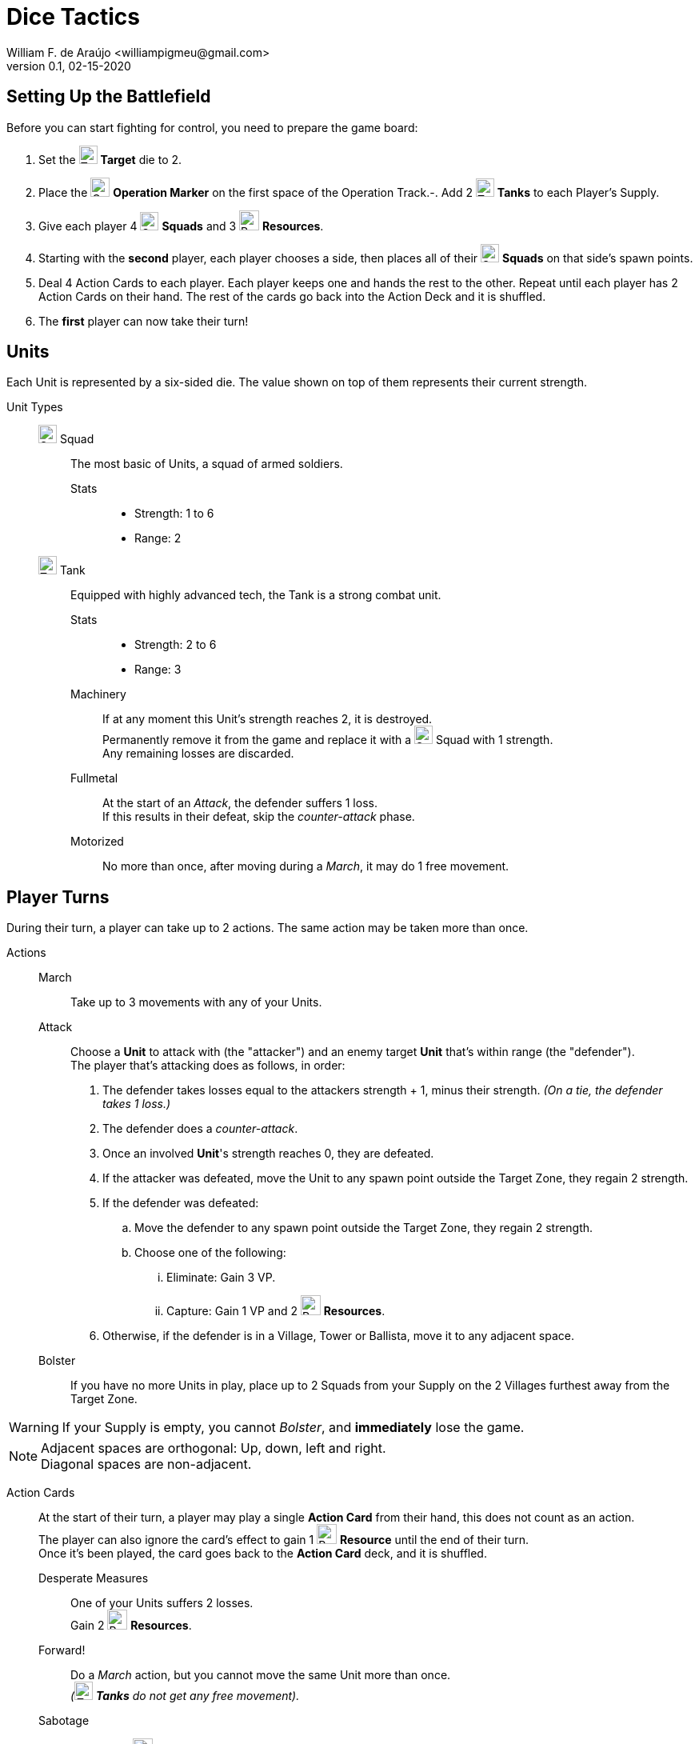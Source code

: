 = Dice Tactics
William F. de Araújo <williampigmeu@gmail.com>
v0.1, 02-15-2020

:stylesheet: medium.css
:icons: font
:stylesdir: css

:toc: left

:icon-resource: image:icons/resource.png[Resource, title="Resource", width=25]
:icon-target: image:icons/target.png[Target, title="Target", width=23]
:icon-marker: image:icons/operation.png[Operation Marker, title="Operation Marker", width=24]
:icon-tank: image:icons/tank.png[Tank, title="Tank", width=23]
:icon-squad: image:icons/squad.png[Squad, title="Squad", width=23]

:icon-ground-big: image:icons/ground.png[Ground, title="Ground", width=42]
:icon-water-big: image:icons/water.png[Water, title="Water", width=42]
:icon-bridge-big: image:icons/bridge.png[Bridge, title="Bridge", width=42]
:icon-forest-big: image:icons/forest.png[Forest, title="Forest", width=42]
:icon-hill-big: image:icons/hill.png[Hill, title="Hill", width=42]
:icon-village-big: image:icons/village.jpg[Village, title="Village", width=42]
:icon-tower-big: image:icons/tower.png[Tower, title="Tower", width=42]
:icon-ballista-big: image:icons/ballista.png[Ballista, title="Ballista", width=42]
:icon-windmill-big: image:icons/windmill.png[Windmill, title="Windmill", width=42]


== Setting Up the Battlefield
Before you can start fighting for control, you need to prepare the game board:

. Set the {icon-target} *Target* die to 2.
. Place the {icon-marker} *Operation Marker* on the first space of the Operation Track.-. Add 2 {icon-tank} *Tanks* to each Player's Supply.
. Give each player 4 {icon-squad} *Squads* and 3 {icon-resource} *Resources*.
. Starting with the *second* player, each player chooses a side, then places all of their {icon-squad} *Squads* on that side's spawn points.
. Deal 4 Action Cards to each player. Each player keeps one and hands the rest to the other. Repeat until each player has 2 Action Cards on their hand. The rest of the cards go back into the Action Deck and it is shuffled.
. The *first* player can now take their turn!


== Units
Each Unit is represented by a six-sided die. The value shown on top of them represents their current strength.


Unit Types::
    {icon-squad} Squad:::
        The most basic of Units, a squad of armed soldiers.
        
        Stats::::
        - Strength: 1 to 6
        - Range: 2
        
    {icon-tank} Tank:::
        Equipped with highly advanced tech, the Tank is a strong combat unit.
        
        Stats::::
        - Strength: 2 to 6
        - Range: 3
        
        Machinery::::
            If at any moment this Unit's strength reaches 2, it is destroyed. +
            Permanently remove it from the game and replace it with a {icon-squad} Squad with 1 strength. +
            Any remaining losses are discarded.
            
        Fullmetal::::
            At the start of an _Attack_, the defender suffers 1 loss. +
            If this results in their defeat, skip the _counter-attack_ phase.
        
        Motorized::::
            No more than once, after moving during a _March_, it may do 1 free movement.


== Player Turns 
During their turn, a player can take up to 2 actions. The same action may be taken more than once.

Actions::
    March:::
        Take up to 3 movements with any of your Units.
        
    Attack:::
        Choose a *Unit* to attack with (the "attacker") and an enemy target *Unit* that's within range (the "defender"). +
        The player that's attacking does as follows, in order:
        . The defender takes losses equal to the attackers strength + 1, minus their strength. __(On a tie, the defender takes 1 loss.)__
        . The defender does a _counter-attack_.
        . Once an involved *Unit*'s strength reaches 0, they are defeated.
        . If the attacker was defeated, move the Unit to any spawn point outside the Target Zone, they regain 2 strength.
        . If the defender was defeated:
            .. Move the defender to any spawn point outside the Target Zone, they regain 2 strength.
            .. Choose one of the following:
                ... Eliminate: Gain 3 VP.
                ... Capture: Gain 1 VP and 2 {icon-resource} *Resources*.
        . Otherwise, if the defender is in a Village, Tower or Ballista, move it to any adjacent space.

    Bolster:::
        If you have no more Units in play, place up to 2 Squads from your Supply on the 2 Villages furthest away from the Target Zone.
  
WARNING: If your Supply is empty, you cannot _Bolster_, and *immediately* lose the game.

NOTE: Adjacent spaces are orthogonal: Up, down, left and right. +
      Diagonal spaces are non-adjacent.

Action Cards::
    At the start of their turn, a player may play a single *Action Card* from their hand, this does not count as an action. +
    The player can also ignore the card's effect to gain 1 {icon-resource} *Resource* until the end of their turn. +
    Once it's been played, the card goes back to the *Action Card* deck, and it is shuffled. +

    Desperate Measures:::
        One of your Units suffers 2 losses. +
        Gain 2 {icon-resource} *Resources*.

    Forward!:::
        Do a _March_ action, but you cannot move the same Unit more than once. +
        __({icon-tank} *Tanks* do not get any free movement).__

    Sabotage:::
        Pay up to 2 {icon-resource} *Resources*. +
        Move a single enemy Unit once per {icon-resource} *Resource* spent.

    Exhaustion:::
        During the opponent's next turn, they take -1 movement on their _March_ action.

    Fuel Shortage:::
        Pay 1 {icon-resource} *Resource*. +
        During their next turn, the opponent cannot move any {icon-tank} *Tanks* with their _March_ action.

    Bullseye:::
        On your next _Attack_ action during this turn, the defender takes +1 loss.

    Supply and Demand:::
        During your opponent's next turn, _Upgrading_ costs +1 {icon-resource} *Resource*.

    Faster Tech:::
        The {icon-marker} *Operation Marker* advances one space.
        
    Navigation Expert:::
        Pay 1 {icon-resource} *Resource*. +
        During your next _March_ action this turn, ignore extra movement costs.
    
    Scare Tactics:::
        Pay 1 {icon-resource} *Resource*. +
        During the opponent's next turn, calculate losses as if your attacked Units have +1 strength. +
        _(A Unit can have no more than 6 strength.)_

== The Battlefield

Terrain Types::
    {icon-ground-big} Ground:::
        The default terrain type. +
        Has no special effects.
        
    {icon-water-big} Water:::
        Costs an additional movement to leave. +
        While standing in Water, a Unit cannot _counter-attack_ and has -1 strength when defending. +
        {icon-tank} *Tanks* cannot move into Water.
        
    {icon-bridge-big} Bridge:::
        To enter a Bridge costs an additional movement for {icon-tank} *Tanks*. +
        _(Their free movement can be used for that.)_
    
    {icon-forest-big} Forest:::
        While standing in a Forest, a Unit cannot suffer a _counter-attack_ and has +1 strength when defending. +
        {icon-tank} *Tanks* cannot move into a Forest.
        
    {icon-hill-big} Hill:::
        Costs an additional movement to enter. +
        While standing a Hill, a Unit has +2 range (unless it is a {icon-tank} *Tank*) and +1 strength when attacking.
    
    {icon-village-big} Village:::
        At the end of your turn, a Unit that's standing in a Village may take one of the following actions:
        
        Rest::::
            The Unit regains 2 strength, up to a maximum of 4.
        
        Hire::::
            Pay up to 2 {icon-resource} *Resources* to hire mercenaries. +
            The Unit gains +1 strength per {icon-resource} *Resource* spent, up to a maximum of 6.
            
        Prep::::
            Draw an Action Card, then discard your hand down to 2.
    
    {icon-tower-big} Tower:::
        While standing in a Tower, a Unit has +1 range (unless it is a {icon-tank} *Tank*). +
        At the end of your turn, a Unit that's standing in a Tower may take one of the following actions:
        
        Upgrade::::
            Pay 2 {icon-resource} *Resources* to upgrade any of your {icon-squad} *Squads* into a {icon-tank} *Tank*. +
            The strength of the {icon-tank} *Tank* is equal to the old {icon-squad} *Squad*'s strength + 2. +
            The old {icon-squad} *Squad* goes into the player's supply if possible. +
            _(A Unit that's standing in a Village cannot be upgraded.)_
        
        Relocate::::
            Make up to 2 movements with a single Unit. +
            _({icon-tank} *Tanks* don't get a free movement.)_

    {icon-ballista-big} Ballista:::
        At the start of your turn, a Unit that's standing in a Ballista may take the following action:
        
        Shoot::::
            Pay 1 {icon-resource} *Resource* to attack an enemy Unit within 5 spaces of the Ballista. +
            The enemy Unit takes 3 losses and *cannot* _counter-attack_.
    
    {icon-windmill-big} Windmill:::
        A Unit cannot finish their movement on a Windmill if there are any {icon-resource} *Resources* on it. +
        At the end of your turn, if there is at least one Unit adjacent to a Windmill, take one {icon-resource} *Resource* from it.
    
WARNING: You cannot _Upgrade_ without any {icon-tank} *Tanks* in your supply.

NOTE: To "enter" or "leave" a space, means to go from one terrain type to another. +
      Moving from one Water tile to another, for example, costs no additional movement.
      
NOTE: Terrain actions are always free. +
      They do not count towards the 2 actions per turn.

////
1. Village: Whenever a Unit finishes their turn on this tile, they may take one of the following actions:

   1. Rest: The Unit regains 2 Strength.
      - Squads can only get to a maximum of 4 Strength by resting.
   2. Hire: Pay up to 2 Resources to hire mercenaries to your Squad, adding +1 to their Strength  per Resource spent (up to a maximum of 6).

2. Tower: The Unit has +1 range, unless it is a Tank.

   - Whenever a Unit finishes their turn on this tile, you may take one of the following actions:

       1. Upgrade: Pay 2 Resource to upgrade any Squad into a Tank, it’s Strength is equal to the Squad’s Strength + 1.

          - Units in a Village or Forest cannot be upgraded.
          - The Squad that was upgraded is immediately added to the player’s Supply.

       2. Relocate: Do 1 movement with a single Unit. You may pay 1 Resource to do up to 2 more movements with the same Unit.

       3. Recruit: Pay 1 Resource to play a Unit from your Supply to the closest Village. The Unit has 2 Strength and cannot _Rest_ until the end of the next turn.

          - A player can control no more than 4 Units at any time.

          - If the closest Village(s) is(are) already occupied, the Bolster action may not be taken.

3. Ballista: Whenever a Unit ends their turn on this tile, they may take the following action once:

   1. Shoot: Pay 1 Resource, the Unit attacks using the Ballista. The Defender takes 2 losses and **cannot** _counter-attack_.
      - Range: 5.

4. Windmill: Whenever a Unit finishes their turn on a tile adjacent to this one, if there is a Resource token in this tile, take one.

   - A Unit may never finish their movement on a Windmill tile.
////